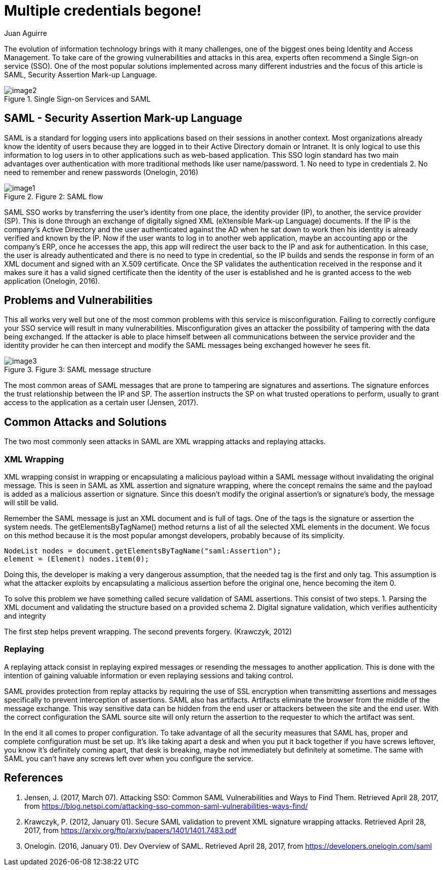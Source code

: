 :slug: multiple-credentials-begone
:date: 2017-04-28
:category: security-opinions
:tags: security, credential, saml, standard
:Image: multiple-credentials.jpg
:author: Juan Aguirre
:writer: juanes
:name: Juan Esteban Aguirre González
:about1: Computer Engineer
:about2: Netflix and hack.
:figure-caption: Figure

= Multiple credentials begone!

The evolution of information technology brings with it many challenges, one of
the biggest ones being Identity and Access Management. To take care of the
growing vulnerabilities and attacks in this area, experts often recommend a
Single Sign-on service (SSO). One of the most popular solutions implemented
across many different industries and the focus of this article is SAML,
Security Assertion Mark-up Language.

.Single Sign-on Services and SAML
image::image2.png[]

== SAML - Security Assertion Mark-up Language

SAML is a standard for logging users into applications based on their sessions
in another context. Most organizations already know the identity of users
because they are logged in to their Active Directory domain or Intranet. It is
only logical to use this information to log users in to other applications such
as web-based application. This SSO login standard has two main advantages
over authentication with more traditional methods like user name/password.
1. No need to type in credentials
2. No need to remember and renew passwords
(Onelogin, 2016)

.Figure 2: SAML flow
image::image1.png[]

SAML SSO works by transferring the user’s identity from one place, the identity
provider (IP), to another, the service provider (SP). This is done through an
exchange of digitally signed XML (eXtensible Mark-up Language) documents. If
the IP is the company's Active Directory and the user authenticated against the
AD when he sat down to work then his identity is already verified and known by
the IP. Now if the user wants to log in to another web application, maybe an
accounting app or the company's ERP, once he accesses the app, this app will
redirect the user back to the IP and ask for authentication. In this case, the
user is already authenticated and there is no need to type in credential, so
the IP builds and sends the response in form of an XML document and signed with
an X.509 certificate. Once the SP validates the authentication received in the
response and it makes sure it has a valid signed certificate then the identity
of the user is established and he is granted access to the web application
(Onelogin, 2016).

== Problems and Vulnerabilities

This all works very well but one of the most common problems with this service
is misconfiguration. Failing to correctly configure your SSO service will
result in many vulnerabilities. Misconfiguration gives an attacker the
possibility of tampering with the data being exchanged. If the attacker is able
to place himself between all communications between the service provider and
the identity provider he can then intercept and modify the SAML messages being
exchanged however he sees fit.

.Figure 3: SAML message structure
image::image3.png[]


The most common areas of SAML messages that are prone to tampering are
signatures and assertions. The signature enforces the trust relationship
between the IP and SP. The assertion instructs the SP on what trusted
operations to perform, usually to grant access to the application as a
certain user (Jensen, 2017).

== Common Attacks and Solutions

The two most commonly seen attacks in SAML are XML wrapping attacks and
replaying attacks.

=== XML Wrapping

XML wrapping consist in wrapping or encapsulating a malicious payload within a
SAML message without invalidating the original message. This is seen in SAML as
XML assertion and signature wrapping, where the concept remains the same and
the payload is added as a malicious assertion or signature. Since this doesn't
modify the original assertion's or signature's body, the message will still be
valid.

Remember the SAML message is just an XML document and is full of tags. One of
the tags is the signature or assertion the system needs. The
getElementsByTagName() method returns a list of all the selected XML elements
in the document. We focus on this method because it is the most popular amongst
developers, probably because of its simplicity.
[source, java,linenums]
----
NodeList nodes = document.getElementsByTagName("saml:Assertion");
element = (Element) nodes.item(0);
----

Doing this, the developer is making a very dangerous assumption, that the
needed tag is the first and only tag. This assumption is what the attacker
exploits by encapsulating a malicious assertion before the original one, hence
becoming the item 0.

To solve this problem we have something called secure validation of SAML
assertions. This consist of two steps.
1. Parsing the XML document and validating the structure based on a provided
schema
2. Digital signature validation, which verifies authenticity and integrity

The first step helps prevent wrapping. The second prevents forgery.
(Krawczyk, 2012)

=== Replaying

A replaying attack consist in replaying expired messages or resending the
messages to another application. This is done with the intention of gaining
valuable information or even replaying sessions and taking control.

SAML provides protection from replay attacks by requiring the use of SSL
encryption when transmitting assertions and messages specifically to prevent
interception of assertions. SAML also has artifacts. Artifacts eliminate the
browser from the middle of the message exchange. This way sensitive data can be
hidden from the end user or attackers between the site and the end user. With
the correct configuration the SAML source site will only return the assertion
to the requester to which the artifact was sent.

In the end it all comes to proper configuration. To take advantage of all the
security measures that SAML has, proper and complete configuration must be set
up. It's like taking apart a desk and when you put it back together if you have
screws leftover, you know it's definitely coming apart, that desk is breaking,
maybe not immediately but definitely at sometime. The same with SAML you can't
have any screws left over when you configure the service.

== References

. Jensen, J. (2017, March 07). Attacking SSO: Common SAML Vulnerabilities and
Ways to Find Them. Retrieved April 28, 2017, from
https://blog.netspi.com/attacking-sso-common-saml-vulnerabilities-ways-find/

. Krawczyk, P. (2012, January 01). Secure SAML validation to prevent XML
signature wrapping attacks. Retrieved April 28, 2017, from
https://arxiv.org/ftp/arxiv/papers/1401/1401.7483.pdf

. Onelogin. (2016, January 01). Dev Overview of SAML. Retrieved April 28, 2017,
from https://developers.onelogin.com/saml
